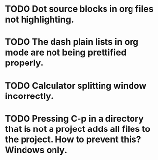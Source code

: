 * TODO Dot source blocks in org files not highlighting.
* TODO The dash plain lists in org mode are not being prettified properly.
* TODO Calculator splitting window incorrectly.
* TODO Pressing C-p in a directory that is not a project adds all files to the project. How to prevent this? Windows only.

